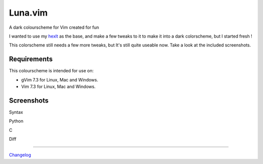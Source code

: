 ========
Luna.vim
========

A dark colourscheme for Vim created for fun

I wanted to use my `hexlt <https://raw.github.com/Pychimp/dotvim/d0a08c8f32ce5f04416840a04902ab92bd0fcb60/colors/hexlt.vim>`_ as the base, and make a few tweaks to it to make it into a dark colorscheme, but I started fresh !

This colorscheme still needs a few more tweaks, but It's still quite useable now. Take a look at the included screenshots.  

Requirements
------------

This colourscheme is intended for use on:

-   gVim 7.3 for Linux, Mac and Windows.
-   Vim 7.3 for Linux, Mac and Windows.

Screenshots
-----------

Syntax

.. image:: https://dl.dropboxusercontent.com/s/cwlue1djvqijv0d/syntax.png

Python

.. image:: https://dl.dropboxusercontent.com/s/83gwao6chtz5ipy/py.png

C

.. image:: https://dl.dropboxusercontent.com/s/760macp3t6yq3q3/c.png

Diff

.. image:: https://dl.dropboxusercontent.com/s/pdeb3dua2kn33al/diff_two.png

***********************************************************************

`Changelog <http://gist.io/5787502>`_
